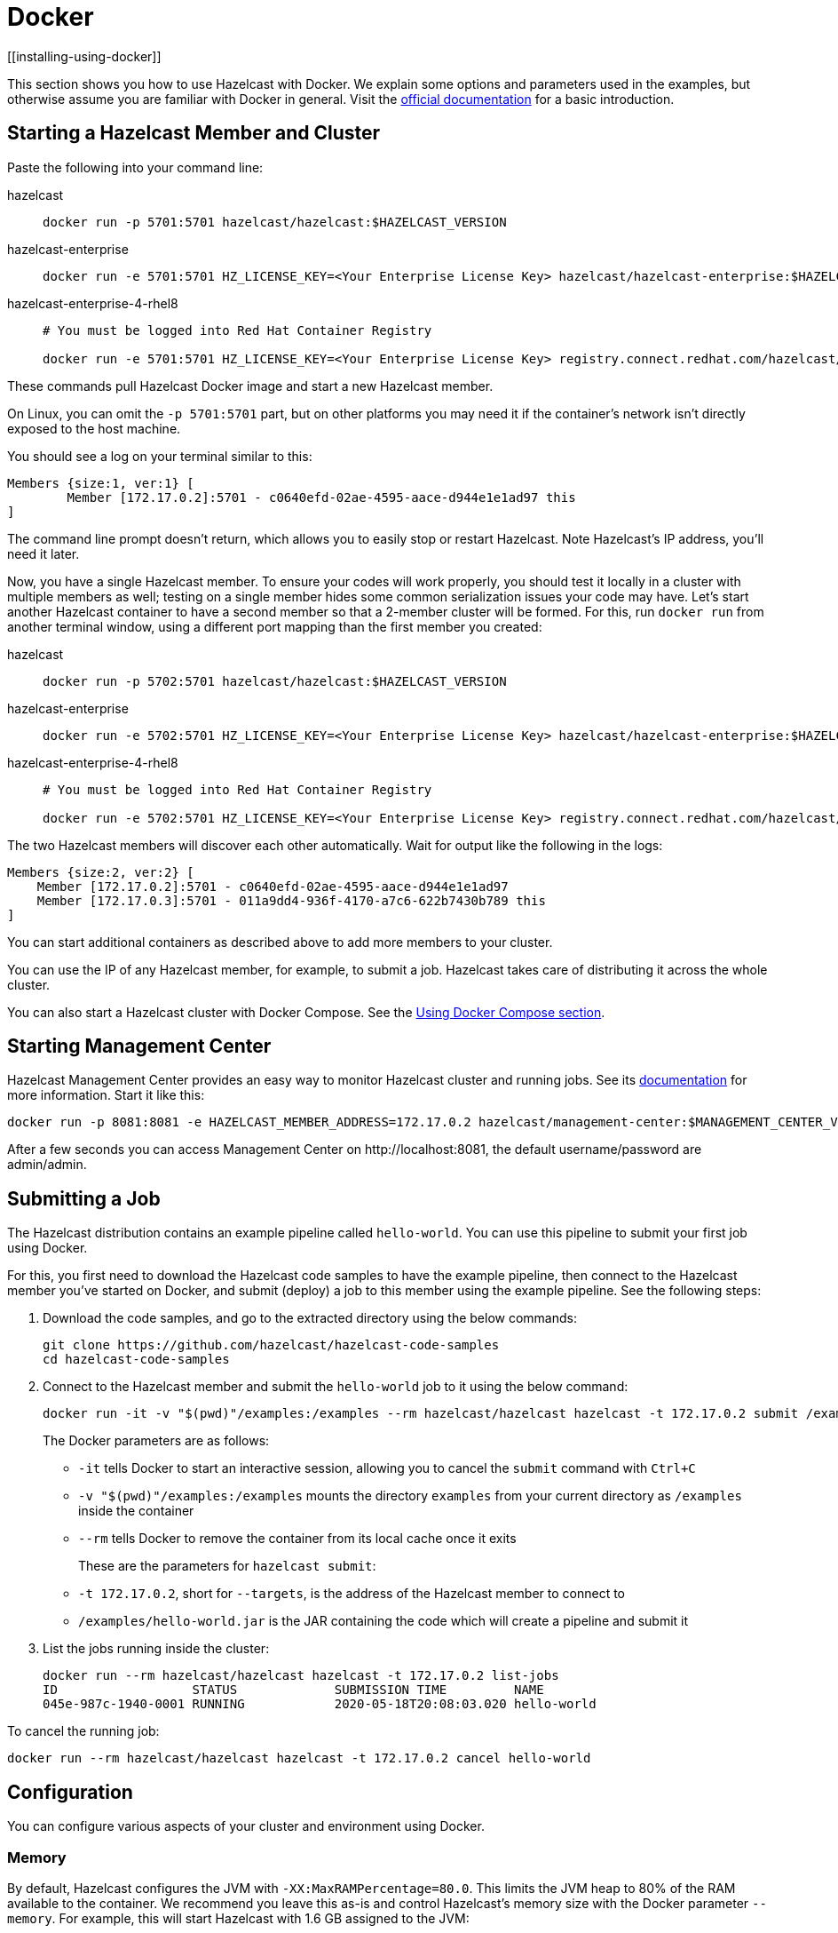 = Docker
[[installing-using-docker]]

This section shows you how to use Hazelcast with Docker. We explain
some options and parameters used in the examples, but otherwise assume
you are familiar with Docker in general. Visit the https://docs.docker.com/get-started/[official documentation^] for a basic introduction.

== Starting a Hazelcast Member and Cluster

Paste the following into your command line:

[tabs] 
==== 
hazelcast:: 
+ 
-- 

[source,shell]
----
docker run -p 5701:5701 hazelcast/hazelcast:$HAZELCAST_VERSION
----
--

hazelcast-enterprise::
+
--
[source,shell]
----
docker run -e 5701:5701 HZ_LICENSE_KEY=<Your Enterprise License Key> hazelcast/hazelcast-enterprise:$HAZELCAST_VERSION
----
--

hazelcast-enterprise-4-rhel8::
+
[source,shell]
----
# You must be logged into Red Hat Container Registry

docker run -e 5701:5701 HZ_LICENSE_KEY=<Your Enterprise License Key> registry.connect.redhat.com/hazelcast/hazelcast-enterprise-4-rhel8:$HAZELCAST_VERSION
----
====

These commands pull Hazelcast Docker image and start a new Hazelcast member.

On Linux, you can omit the `-p 5701:5701` part, but on other platforms
you may need it if the container's network isn't directly exposed to the
host machine.

You should see a log on your terminal similar to this:

[source,plain]
----
Members {size:1, ver:1} [
	Member [172.17.0.2]:5701 - c0640efd-02ae-4595-aace-d944e1e1ad97 this
]
----

The command line prompt doesn't return, which allows you to easily stop or restart
Hazelcast. Note Hazelcast's IP address, you'll need it later.

Now, you have a single Hazelcast member.
To ensure your codes will work properly, you should test
it locally in a cluster with multiple members as well; testing on a single member hides some
common serialization issues your code may have. Let's start another
Hazelcast container to have a second member so that a 2-member cluster will be formed.
For this, run `docker run` from another terminal window, using a
different port mapping than the first member you created:

[tabs] 
==== 
hazelcast:: 
+ 
-- 

[source,shell]
----
docker run -p 5702:5701 hazelcast/hazelcast:$HAZELCAST_VERSION
----
--

hazelcast-enterprise::
+
--
[source,shell]
----
docker run -e 5702:5701 HZ_LICENSE_KEY=<Your Enterprise License Key> hazelcast/hazelcast-enterprise:$HAZELCAST_VERSION
----
--

hazelcast-enterprise-4-rhel8::
+
[source,shell]
----
# You must be logged into Red Hat Container Registry

docker run -e 5702:5701 HZ_LICENSE_KEY=<Your Enterprise License Key> registry.connect.redhat.com/hazelcast/hazelcast-enterprise-4-rhel8:$HAZELCAST_VERSION
----
====

The two Hazelcast members will discover each other automatically. Wait for
output like the following in the logs:

[source,plain]
----
Members {size:2, ver:2} [
    Member [172.17.0.2]:5701 - c0640efd-02ae-4595-aace-d944e1e1ad97
    Member [172.17.0.3]:5701 - 011a9dd4-936f-4170-a7c6-622b7430b789 this
]
----


You can start additional containers as described above to add
more members to your cluster.

You can use the IP of any Hazelcast member, for example, to submit a job. Hazelcast takes care of
distributing it across the whole cluster.

You can also start a Hazelcast cluster with Docker Compose. See the <<docker-compose, Using Docker Compose section>>.

== Starting Management Center

Hazelcast Management Center provides an easy way to monitor Hazelcast
cluster and running jobs. See its https://docs.hazelcast.com/management-center/latest[documentation]
for more information. Start it like this:

[source,bash]
----
docker run -p 8081:8081 -e HAZELCAST_MEMBER_ADDRESS=172.17.0.2 hazelcast/management-center:$MANAGEMENT_CENTER_VERSION
----

After a few seconds you can access Management Center on
\http://localhost:8081, the default
username/password are admin/admin.

== Submitting a Job

The Hazelcast distribution contains an example pipeline called `hello-world`.
You can use this pipeline to submit your first job using Docker.

For this, you first need to download the Hazelcast code samples to have the example pipeline,
then connect to the Hazelcast member you've started on Docker, and submit (deploy) a job to this member
using the example pipeline. See the following steps:

. Download the code samples, and go to the extracted directory using the below commands:
+
[source,bash,subs="attributes+"]
----
git clone https://github.com/hazelcast/hazelcast-code-samples
cd hazelcast-code-samples
----

. Connect to the Hazelcast member and submit the `hello-world` job to it using the below command:
+
[source,bash]
----
docker run -it -v "$(pwd)"/examples:/examples --rm hazelcast/hazelcast hazelcast -t 172.17.0.2 submit /examples/hello-world.jar
----
+
The Docker parameters are as follows:
+
* `-it` tells Docker to start an interactive session, allowing you to
  cancel the `submit` command with `Ctrl+C`
* `-v "$(pwd)"/examples:/examples` mounts the directory `examples` from
  your current directory as `/examples` inside the container
* `--rm` tells Docker to remove the container from its local cache once
  it exits
+
These are the parameters for `hazelcast submit`:
+
* `-t 172.17.0.2`, short for `--targets`, is the address of the Hazelcast
  member to connect to
* `/examples/hello-world.jar` is the JAR containing the code which will
  create a pipeline and submit it

. List the jobs running inside the cluster:
+
[source,bash]
----
docker run --rm hazelcast/hazelcast hazelcast -t 172.17.0.2 list-jobs
ID                  STATUS             SUBMISSION TIME         NAME
045e-987c-1940-0001 RUNNING            2020-05-18T20:08:03.020 hello-world
----

To cancel the running job:

[source,bash]
----
docker run --rm hazelcast/hazelcast hazelcast -t 172.17.0.2 cancel hello-world
----

== Configuration

You can configure various aspects of your cluster and environment using Docker.

=== Memory

By default, Hazelcast configures the JVM with `-XX:MaxRAMPercentage=80.0`.
This limits the JVM heap to 80% of the RAM available to the container.
We recommend you leave this as-is and control Hazelcast's memory size with the
Docker parameter `--memory`. For example, this will start Hazelcast with 1.6
GB assigned to the JVM:

[source,bash]
----
docker run --memory 2g --rm hazelcast/hazelcast
----

=== JAVA_OPTS

To change the JVM parameters directly, use the `JAVA_OPTS` environment
variable. Hazelcast passes it to the JVM when starting. For example:

[source,bash]
----
docker run --memory 2g -e JAVA_OPTS="-XX:MaxRAMPercentage=85.0" --rm hazelcast/hazelcast
----

Make sure to leave enough free RAM for Metaspace and other overheads.

=== Custom Hazelcast Configuration File

You can configure Hazelcast with your own `hazelcast.yaml/xml`
by replacing the default ones in the container at
`/opt/hazelcast`. We recommend that you use the default
configuration file as a starting point:

[source,bash]
----
docker run --rm hazelcast/hazelcast cat /opt/hazelcast/hazelcast.yaml > hazelcast.yaml
----

Now edit the file and apply it when starting Hazelcast:

[source,bash]
----
docker run -v "$(pwd)"/hazelcast.yaml:/opt/hazelcast/hazelcast.yaml hazelcast/hazelcast
----

=== Extend Hazelcast's CLASSPATH with Custom Jars and Files

If you have to add more classes or files to Hazelcast's classpath, one way to
do it is to put them in a directory, e.g., `ext`, mount it to the
container, and set the `CLASSPATH` environment variable:

[source,bash]
----
docker run -e CLASSPATH="/opt/hazelcast/ext/" -v /path/to/ext:/opt/hazelcast/ext hazelcast/hazelcast
----

If you have just one file to add, it's simpler to mount it directly into
Hazelcast's `lib` directory:

[source,bash]
----
docker run -v /path/to/my.jar:/opt/hazelcast-jet/lib/my.jar hazelcast/hazelcast
----

=== Changing Logging Level

You can set the logging level using the `LOGGING_LEVEL` environment
variable:

[source,bash]
----
docker run -e LOGGING_LEVEL=DEBUG hazelcast/hazelcast
----

Available logging levels are (from highest to lowest): `FATAL`, `ERROR`,
`WARN`, `INFO`, `DEBUG`, `TRACE`. The default logging level is `INFO`.

If you need more control over logging, you can supply your own
`log4j2.properties` file. Use the default one as the starting point:

[source,bash]
----
docker run --rm hazelcast/hazelcast cat /opt/hazelcast/log4j2.properties > log4j2.properties
----

Edit the file and mount it when starting Hazelcast:

[source,bash]
----
docker run -v /path/to/log4j2.properties:/opt/hazelcast/log4j2.properties hazelcast/hazelcast
----

== Using Docker Compose

You can start a Hazelcast cluster managed by Docker Compose. This
also makes it easier to customize Hazelcast with configuration files, mounted
directories etc.

Here's a simple `docker-compose.yml`:

[source,xml]
----
version: '3'

services:
  hazelcast:
    image: hazelcast/hazelcast
    ports:
      - "5701-5703:5701"
----

Now you can start a 3-member Hazelcast cluster:

[source,bash]
----
docker-compose up --scale hazelcast=3
----

You should eventually see a 3-member cluster has formed:

[source,plain]
----
Members {size:3, ver:3} [
    Member [172.21.0.3]:5701 - 99d3de67-8c5d-452b-8165 -085a4cd1fcda
    Member [172.21.0.2]:5701 - 64f5b01b-847e-49e0-87f2 -db2a6f7750b7
    Member [172.21.0.4]:5701 - ffa362f9-617d-42bc-a74c -05ce857e8e48 this
]
----

The `ports` section says that port 5701 from each container should be
mapped to a port from the range 5701-5703. Increase the range if you
want to start more than three instances.

You can provide a custom `hazelcast.yaml/xml`
configuration file by using a volume:

[source,xml]
----
version: '3'

services:

  hazelcast:
    image: hazelcast/hazelcast
    ports:
      - "5701-5703:5701"
    volumes:
      - ./hazelcast.yaml:/opt/hazelcast/hazelcast.yaml
----

== Using Dockerfile

In addition to the aforementioned Docker methods,
you can also create your own Docker image using Dockerfiles for these purposes
to start Hazelcast and submit jobs.

For example, let's create a Docker image with the code of the `hello-world` job
from the <<submitting-a-job, Submitting a Job section>> and submit it to Hazelcast.

For this, you first need to create the Dockerfile as follows:

[source,dockerfile]
----
FROM hazelcast/hazelcast
ADD examples/hello-world.jar /examples/
ENV HAZELCAST_MEMBER_ADDRESS 172.17.0.2
CMD ["sh", "-c", "hazelcast -t $HAZELCAST_MEMBER_ADDRESS submit /examples/hello-world.jar"]
----

The Hazelcast address is exposed through the `HAZELCAST_MEMBER_ADDRESS` environment
variable, with the default value of `172.17.0.2`. This makes it easy to
pass a different address with `docker run -e HAZELCAST_MEMBER_ADDRESS=<another.one>`.

Then, you create your own Docker image using the following command, giving it the name `hazelcast-hello-world`:

[source,bash]
----
docker build . -t hazelcast-hello-world
----

You will see an output similar to the following:

[source,bash]
----
Sending build context to Docker daemon  77.35MB
...
Successfully built 6bc0f527b69c
Successfully tagged hazelcast-hello-world:latest
----

Finally, you submit the job as follows:

[source,bash]
----
docker run -it hazelcast-jet-hello-world
----

== Building a Custom Image from the Slim Image

Hazelcast offers a slim Docker image that
contains just the core Hazelcast engine. When image size is a concern, you can use it
as the starting point to build your custom image with just the
extensions you need.

Let's create and start a Docker image for Hazelcast with the Kafka extension.
In an empty directory, create a Dockerfile with the following content:

[source,dockerfile,subs="attributes+"]
----
FROM hazelcast:{page-component-version}-slim
ARG HZ_HOME=/opt/hazelcast
ARG REPO_URL=https://repo1.maven.org/maven2/com/hazelcast
ADD $REPO_URL/hazelcast-kafka/5.0/hazelcast-kafka-5.0-jar-with-dependencies.jar $HZ_HOME/lib/
# ... more ADD statements ...
----

NOTE: To find the available extensions and their URLs, open the
https://repo1.maven.org/maven2/com/hazelcast/hazelcast[Maven
URL] in your browser.

Build the image from the above Dockerfile using the following command, giving it the name `hazelcast-with-kafka`:

[source,bash]
----
docker build . -t hazelcast-with-kafka
----

Start the Docker image as follows:

[source,bash]
----
docker run -p 5701:5701 hazelcast-with-kafka
----

For more information on Dockerfile, go to its https://docs.docker.com/engine/reference/builder/[documentation].
